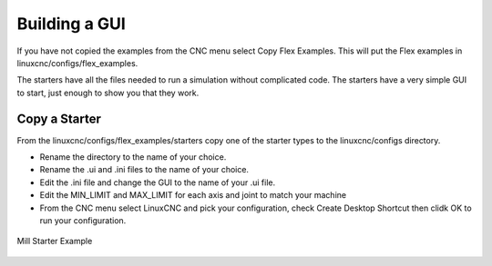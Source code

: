 Building a GUI
==============

If you have not copied the examples from the CNC menu select Copy Flex Examples.
This will put the Flex examples in linuxcnc/configs/flex_examples.

The starters have all the files needed to run a simulation without complicated
code. The starters have a very simple GUI to start, just enough to show you that
they work.

Copy a Starter
--------------

From the linuxcnc/configs/flex_examples/starters copy one of the starter types
to the linuxcnc/configs directory.

* Rename the directory to the name of your choice.
* Rename the .ui and .ini files to the name of your choice.
* Edit the .ini file and change the GUI to the name of your .ui file.
* Edit the MIN_LIMIT and MAX_LIMIT for each axis and joint to match your machine
* From the CNC menu select LinuxCNC and pick your configuration, check Create
  Desktop Shortcut then clidk OK to run your configuration.

.. figure:: /images/build-01.png
   :align: center

   Mill Starter Example

